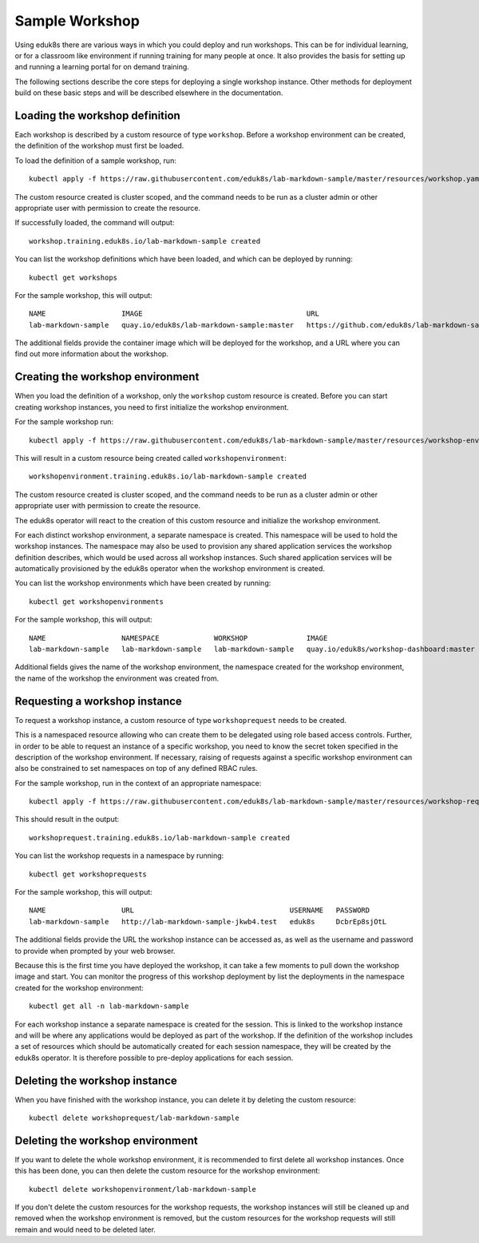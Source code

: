 Sample Workshop
===============

Using eduk8s there are various ways in which you could deploy and run workshops. This can be for individual learning, or for a classroom like environment if running training for many people at once. It also provides the basis for setting up and running a learning portal for on demand training.

The following sections describe the core steps for deploying a single workshop instance. Other methods for deployment build on these basic steps and will be described elsewhere in the documentation.

Loading the workshop definition
-------------------------------

Each workshop is described by a custom resource of type ``workshop``. Before a workshop environment can be created, the definition of the workshop must first be loaded.

To load the definition of a sample workshop, run::

    kubectl apply -f https://raw.githubusercontent.com/eduk8s/lab-markdown-sample/master/resources/workshop.yaml

The custom resource created is cluster scoped, and the command needs to be run as a cluster admin or other appropriate user with permission to create the resource.

If successfully loaded, the command will output::

    workshop.training.eduk8s.io/lab-markdown-sample created

You can list the workshop definitions which have been loaded, and which can be deployed by running::

    kubectl get workshops

For the sample workshop, this will output::

    NAME                  IMAGE                                       URL
    lab-markdown-sample   quay.io/eduk8s/lab-markdown-sample:master   https://github.com/eduk8s/lab-markdown-sample

The additional fields provide the container image which will be deployed for the workshop, and a URL where you can find out more information about the workshop.

Creating the workshop environment
---------------------------------

When you load the definition of a workshop, only the ``workshop`` custom resource is created. Before you can start creating workshop instances, you need to first initialize the workshop environment.

For the sample workshop run::

     kubectl apply -f https://raw.githubusercontent.com/eduk8s/lab-markdown-sample/master/resources/workshop-environment.yaml

This will result in a custom resource being created called ``workshopenvironment``::

    workshopenvironment.training.eduk8s.io/lab-markdown-sample created

The custom resource created is cluster scoped, and the command needs to be run as a cluster admin or other appropriate user with permission to create the resource.

The eduk8s operator will react to the creation of this custom resource and initialize the workshop environment.

For each distinct workshop environment, a separate namespace is created. This namespace will be used to hold the workshop instances. The namespace may also be used to provision any shared application services the workshop definition describes, which would be used across all workshop instances. Such shared application services will be automatically provisioned by the eduk8s operator when the workshop environment is created.

You can list the workshop environments which have been created by running::

    kubectl get workshopenvironments

For the sample workshop, this will output::

    NAME                  NAMESPACE             WORKSHOP              IMAGE                                      URL
    lab-markdown-sample   lab-markdown-sample   lab-markdown-sample   quay.io/eduk8s/workshop-dashboard:master   https://github.com/eduk8s/lab-markdown-sample

Additional fields gives the name of the workshop environment, the namespace created for the workshop environment, the name of the workshop the environment was created from.

Requesting a workshop instance
------------------------------

To request a workshop instance, a custom resource of type ``workshoprequest`` needs to be created.

This is a namespaced resource allowing who can create them to be delegated using role based access controls. Further, in order to be able to request an instance of a specific workshop, you need to know the secret token specified in the description of the workshop environment. If necessary, raising of requests against a specific workshop environment can also be constrained to set namespaces on top of any defined RBAC rules.

For the sample workshop, run in the context of an appropriate namespace::

    kubectl apply -f https://raw.githubusercontent.com/eduk8s/lab-markdown-sample/master/resources/workshop-request.yaml

This should result in the output::

    workshoprequest.training.eduk8s.io/lab-markdown-sample created

You can list the workshop requests in a namespace by running::

    kubectl get workshoprequests

For the sample workshop, this will output::

    NAME                  URL                                     USERNAME   PASSWORD
    lab-markdown-sample   http://lab-markdown-sample-jkwb4.test   eduk8s     DcbrEp8sjOtL

The additional fields provide the URL the workshop instance can be accessed as, as well as the username and password to provide when prompted by your web browser.

Because this is the first time you have deployed the workshop, it can take a few moments to pull down the workshop image and start. You can monitor the progress of this workshop deployment by list the deployments in the namespace created for the workshop environment::

    kubectl get all -n lab-markdown-sample

For each workshop instance a separate namespace is created for the session. This is linked to the workshop instance and will be where any applications would be deployed as part of the workshop. If the definition of the workshop includes a set of resources which should be automatically created for each session namespace, they will be created by the eduk8s operator. It is therefore possible to pre-deploy applications for each session.

Deleting the workshop instance
------------------------------

When you have finished with the workshop instance, you can delete it by deleting the custom resource::

    kubectl delete workshoprequest/lab-markdown-sample

Deleting the workshop environment
---------------------------------

If you want to delete the whole workshop environment, it is recommended to first delete all workshop instances. Once this has been done, you can then delete the custom resource for the workshop environment::

    kubectl delete workshopenvironment/lab-markdown-sample

If you don't delete the custom resources for the workshop requests, the workshop instances will still be cleaned up and removed when the workshop environment is removed, but the custom resources for the workshop requests will still remain and would need to be deleted later.
